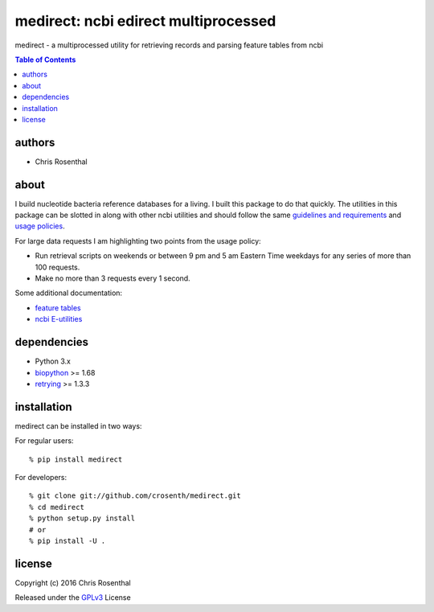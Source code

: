 =====================================
medirect: ncbi edirect multiprocessed
=====================================

medirect - a multiprocessed utility for retrieving records and parsing feature tables from ncbi

.. contents:: Table of Contents

authors
=======

* Chris Rosenthal

about
=====

I build nucleotide bacteria reference databases for a living.  I built this 
package to do that quickly.  The utilities in this package can be slotted
in along with other ncbi utilities and should follow the same 
`guidelines and requirements <https://www.ncbi.nlm.nih.gov/books/NBK25497/#_chapter2_Usage_Guidelines_and_Requiremen_>`_
and 
`usage policies <https://www.ncbi.nlm.nih.gov/home/about/policies.shtml>`_.

For large data requests I am highlighting two points from the usage policy:

* Run retrieval scripts on weekends or between 9 pm and 5 am Eastern Time weekdays for any series of more than 100 requests.
* Make no more than 3 requests every 1 second.

Some additional documentation:

* `feature tables <http://www.ncbi.nlm.nih.gov/projects/Sequin/table.html>`_
* `ncbi E-utilities <https://www.ncbi.nlm.nih.gov/books/NBK25501/>`_

dependencies
============

* Python 3.x
* `biopython <https://pypi.python.org/pypi/biopython>`_ >= 1.68
* `retrying <https://pypi.python.org/pypi/retrying>`_ >= 1.3.3

installation
============

medirect can be installed in two ways:

For regular users:
::

  % pip install medirect

For developers::

  % git clone git://github.com/crosenth/medirect.git 
  % cd medirect
  % python setup.py install
  # or
  % pip install -U .

license
=======

Copyright (c) 2016 Chris Rosenthal

Released under the `GPLv3 <http://www.gnu.org/copyleft/gpl.html>`_ License
